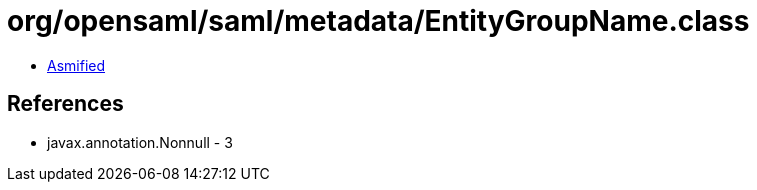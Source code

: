 = org/opensaml/saml/metadata/EntityGroupName.class

 - link:EntityGroupName-asmified.java[Asmified]

== References

 - javax.annotation.Nonnull - 3
